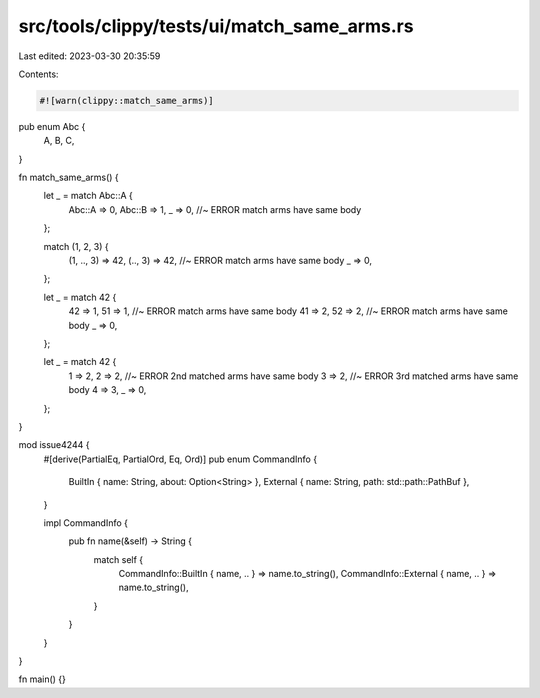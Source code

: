 src/tools/clippy/tests/ui/match_same_arms.rs
============================================

Last edited: 2023-03-30 20:35:59

Contents:

.. code-block:: rs

    #![warn(clippy::match_same_arms)]

pub enum Abc {
    A,
    B,
    C,
}

fn match_same_arms() {
    let _ = match Abc::A {
        Abc::A => 0,
        Abc::B => 1,
        _ => 0, //~ ERROR match arms have same body
    };

    match (1, 2, 3) {
        (1, .., 3) => 42,
        (.., 3) => 42, //~ ERROR match arms have same body
        _ => 0,
    };

    let _ = match 42 {
        42 => 1,
        51 => 1, //~ ERROR match arms have same body
        41 => 2,
        52 => 2, //~ ERROR match arms have same body
        _ => 0,
    };

    let _ = match 42 {
        1 => 2,
        2 => 2, //~ ERROR 2nd matched arms have same body
        3 => 2, //~ ERROR 3rd matched arms have same body
        4 => 3,
        _ => 0,
    };
}

mod issue4244 {
    #[derive(PartialEq, PartialOrd, Eq, Ord)]
    pub enum CommandInfo {
        BuiltIn { name: String, about: Option<String> },
        External { name: String, path: std::path::PathBuf },
    }

    impl CommandInfo {
        pub fn name(&self) -> String {
            match self {
                CommandInfo::BuiltIn { name, .. } => name.to_string(),
                CommandInfo::External { name, .. } => name.to_string(),
            }
        }
    }
}

fn main() {}


